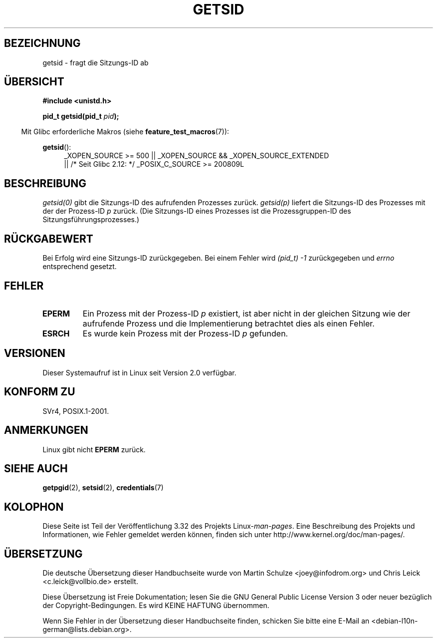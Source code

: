 .\" Copyright (C) 1996 Andries Brouwer (aeb@cwi.nl)
.\"
.\" This is free documentation; you can redistribute it and/or
.\" modify it under the terms of the GNU General Public License as
.\" published by the Free Software Foundation; either version 2 of
.\" the License, or (at your option) any later version.
.\"
.\" The GNU General Public License's references to "object code"
.\" and "executables" are to be interpreted as the output of any
.\" document formatting or typesetting system, including
.\" intermediate and printed output.
.\"
.\" This manual is distributed in the hope that it will be useful,
.\" but WITHOUT ANY WARRANTY; without even the implied warranty of
.\" MERCHANTABILITY or FITNESS FOR A PARTICULAR PURPOSE.  See the
.\" GNU General Public License for more details.
.\"
.\" You should have received a copy of the GNU General Public
.\" License along with this manual; if not, write to the Free
.\" Software Foundation, Inc., 59 Temple Place, Suite 330, Boston, MA 02111,
.\" USA.
.\"
.\" Modified Thu Oct 31 14:18:40 1996 by Eric S. Raymond <esr@y\thyrsus.com>
.\" Modified 2001-12-17, aeb
.\"*******************************************************************
.\"
.\" This file was generated with po4a. Translate the source file.
.\"
.\"*******************************************************************
.TH GETSID 2 "26. September 2010" Linux Linux\-Programmierhandbuch
.SH BEZEICHNUNG
getsid \- fragt die Sitzungs\-ID ab
.SH ÜBERSICHT
\fB#include <unistd.h>\fP
.sp
\fBpid_t getsid(pid_t\fP\fI pid\fP\fB);\fP
.sp
.in -4n
Mit Glibc erforderliche Makros (siehe \fBfeature_test_macros\fP(7)):
.in
.sp
.ad l
.PD 0
\fBgetsid\fP():
.RS 4
_XOPEN_SOURCE\ >=\ 500 || _XOPEN_SOURCE\ &&\ _XOPEN_SOURCE_EXTENDED
.br
|| /* Seit Glibc 2.12: */ _POSIX_C_SOURCE\ >=\ 200809L
.RE
.PD
.ad
.SH BESCHREIBUNG
\fIgetsid(0)\fP gibt die Sitzungs\-ID des aufrufenden Prozesses
zurück. \fIgetsid(p)\fP liefert die Sitzungs\-ID des Prozesses mit der der
Prozess\-ID \fIp\fP zurück. (Die Sitzungs\-ID eines Prozesses ist die
Prozessgruppen\-ID des Sitzungsführungsprozesses.)
.SH RÜCKGABEWERT
Bei Erfolg wird eine Sitzungs\-ID zurückgegeben. Bei einem Fehler wird
\fI(pid_t)\ \-1\fP zurückgegeben und \fIerrno\fP entsprechend gesetzt.
.SH FEHLER
.TP 
\fBEPERM\fP
Ein Prozess mit der Prozess\-ID \fIp\fP existiert, ist aber nicht in der
gleichen Sitzung wie der aufrufende Prozess und die Implementierung
betrachtet dies als einen Fehler.
.TP 
\fBESRCH\fP
Es wurde kein Prozess mit der Prozess\-ID \fIp\fP gefunden.
.SH VERSIONEN
.\" Linux has this system call since Linux 1.3.44.
.\" There is libc support since libc 5.2.19.
Dieser Systemaufruf ist in Linux seit Version 2.0 verfügbar.
.SH "KONFORM ZU"
SVr4, POSIX.1\-2001.
.SH ANMERKUNGEN
Linux gibt nicht \fBEPERM\fP zurück.
.SH "SIEHE AUCH"
\fBgetpgid\fP(2), \fBsetsid\fP(2), \fBcredentials\fP(7)
.SH KOLOPHON
Diese Seite ist Teil der Veröffentlichung 3.32 des Projekts
Linux\-\fIman\-pages\fP. Eine Beschreibung des Projekts und Informationen, wie
Fehler gemeldet werden können, finden sich unter
http://www.kernel.org/doc/man\-pages/.

.SH ÜBERSETZUNG
Die deutsche Übersetzung dieser Handbuchseite wurde von
Martin Schulze <joey@infodrom.org>
und
Chris Leick <c.leick@vollbio.de>
erstellt.

Diese Übersetzung ist Freie Dokumentation; lesen Sie die
GNU General Public License Version 3 oder neuer bezüglich der
Copyright-Bedingungen. Es wird KEINE HAFTUNG übernommen.

Wenn Sie Fehler in der Übersetzung dieser Handbuchseite finden,
schicken Sie bitte eine E-Mail an <debian-l10n-german@lists.debian.org>.
